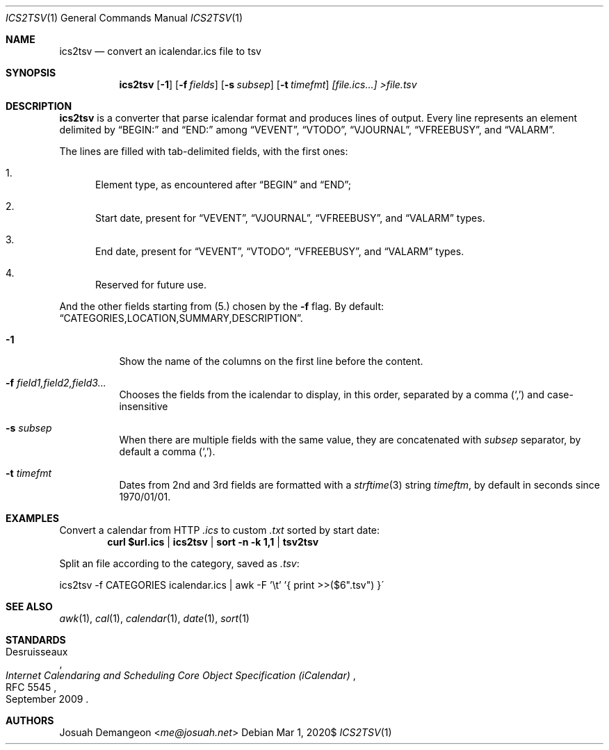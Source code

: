 .Dd $Mdocdate: Mar 1 2020$
.Dt ICS2TSV 1
.Os
.
.
.Sh NAME
.
.Nm ics2tsv
.Nd convert an icalendar.ics file to tsv
.
.
.Sh SYNOPSIS
.
.Nm ics2tsv
.Op Fl 1
.Op Fl f Ar fields
.Op Fl s Ar subsep
.Op Fl t Ar timefmt
.Ar [file.ics...] >file.tsv
.
.Sh DESCRIPTION
.
.Nm
is a converter that parse icalendar format and produces lines of output.
Every line represents an element delimited by
.Dq BEGIN:
and
.Dq  END:
among
.Dq VEVENT ,
.Dq VTODO ,
.Dq VJOURNAL ,
.Dq VFREEBUSY ,
and
.Dq VALARM .
.
.Pp
The lines are filled with tab-delimited fields, with the first ones:
.
.Bl -enum
.
.It
Element type, as encountered after
.Dq BEGIN
and
.Dq END ;
.
.It
Start date, present for
.Dq VEVENT ,
.Dq VJOURNAL ,
.Dq VFREEBUSY ,
and
.Dq VALARM
types.
.
.It
End date, present for
.Dq VEVENT ,
.Dq VTODO ,
.Dq VFREEBUSY ,
and
.Dq VALARM
types.
.
.It
Reserved for future use.
.
.El
.
.Pp
And the other fields starting from
.Pq 5.
chosen by the
.Fl f
flag.
By default:
.Dq "CATEGORIES,LOCATION,SUMMARY,DESCRIPTION" .
.
.Bl -tag
.
.It Fl 1
Show the name of the columns on the first line before the content.
.
.It Fl f Ar field1,field2,field3...
Chooses the fields from the icalendar to display, in this order,
separated by a comma
.Pq Sq \&,
and case-insensitive
.
.It Fl s Ar subsep
When there are multiple fields with the same value, they are
concatenated with
.Ar subsep
separator, by default a comma
.Pq Sq \&, .
.
.It Fl t Ar timefmt
Dates from 2nd and 3rd fields are formatted with a
.Xr strftime 3
string
.Ar timeftm ,
by default in seconds since 1970/01/01.
.
.El
.
.
.Sh EXAMPLES
.
Convert a calendar from HTTP
.Pa .ics
to custom
.Pa .txt
sorted by start date:
.Dl curl "$url.ics" | ics2tsv | sort -n -k 1,1 | tsv2tsv
.
.Pp
.
.Pp
Split an
.ics
file according to the category, saved as
.Pa .tsv :
.Bd -literal
ics2tsv -f CATEGORIES icalendar.ics | awk -F '\et' '{ print >>($6".tsv") }\'
.Ed
.
.
.Sh SEE ALSO
.
.Xr awk 1 ,
.Xr cal 1 ,
.Xr calendar 1 ,
.Xr date 1 ,
.Xr sort 1
.
.
.Sh STANDARDS
.
.Rs
.%A Desruisseaux
.%D September 2009
.%T Internet Calendaring and Scheduling Core Object Specification (iCalendar)
.%R RFC 5545
.Re
.
.
.Sh AUTHORS
.
.An Josuah Demangeon Aq Mt me@josuah.net
